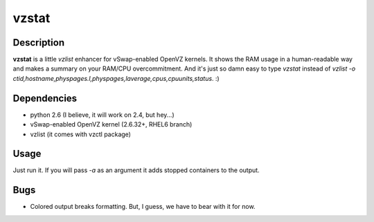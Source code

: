 vzstat
======

Description
-----------
**vzstat** is a little `vzlist` enhancer for vSwap-enabled OpenVZ kernels. It shows the RAM usage in a human-readable way and makes a summary on your RAM/CPU overcommitment. And it's just so damn easy to type `vzstat` instead of `vzlist -o ctid,hostname,physpages.l,physpages,laverage,cpus,cpuunits,status`. :)

Dependencies
------------
- python 2.6 (I believe, it will work on 2.4, but hey...)
- vSwap-enabled OpenVZ kernel (2.6.32+, RHEL6 branch)
- vzlist (it comes with vzctl package)

Usage
-----
Just run it. If you will pass `-a` as an argument it adds stopped containers to the output.

Bugs
----
- Colored output breaks formatting. But, I guess, we have to bear with it for now.
